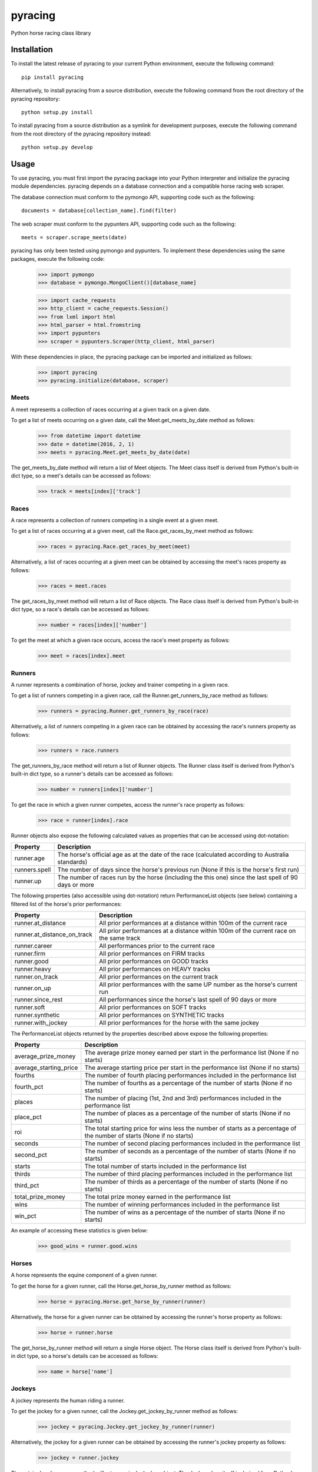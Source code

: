 pyracing
=========

Python horse racing class library


Installation
------------

To install the latest release of pyracing to your current Python environment, execute the following command::

	pip install pyracing

Alternatively, to install pyracing from a source distribution, execute the following command from the root directory of the pyracing repository::

	python setup.py install

To install pyracing from a source distribution as a symlink for development purposes, execute the following command from the root directory of the pyracing repository instead::

	python setup.py develop


Usage
-----

To use pyracing, you must first import the pyracing package into your Python interpreter and initialize the pyracing module dependencies. pyracing depends on a database connection and a compatible horse racing web scraper.

The database connection must conform to the pymongo API, supporting code such as the following::

	documents = database[collection_name].find(filter)

The web scraper must conform to the pypunters API, supporting code such as the following::

	meets = scraper.scrape_meets(date)

pyracing has only been tested using pymongo and pypunters. To implement these dependencies using the same packages, execute the following code:

	>>> import pymongo
	>>> database = pymongo.MongoClient()[database_name]

	>>> import cache_requests
	>>> http_client = cache_requests.Session()
	>>> from lxml import html
	>>> html_parser = html.fromstring
	>>> import pypunters
	>>> scraper = pypunters.Scraper(http_client, html_parser)

With these dependencies in place, the pyracing package can be imported and initialized as follows:

	>>> import pyracing
	>>> pyracing.initialize(database, scraper)


Meets
~~~~~

A meet represents a collection of races occurring at a given track on a given date.

To get a list of meets occurring on a given date, call the Meet.get_meets_by_date method as follows:

	>>> from datetime import datetime
	>>> date = datetime(2016, 2, 1)
	>>> meets = pyracing.Meet.get_meets_by_date(date)

The get_meets_by_date method will return a list of Meet objects. The Meet class itself is derived from Python's built-in dict type, so a meet's details can be accessed as follows:

	>>> track = meets[index]['track']


Races
~~~~~

A race represents a collection of runners competing in a single event at a given meet.

To get a list of races occurring at a given meet, call the Race.get_races_by_meet method as follows:

	>>> races = pyracing.Race.get_races_by_meet(meet)

Alternatively, a list of races occurring at a given meet can be obtained by accessing the meet's races property as follows:

	>>> races = meet.races

The get_races_by_meet method will return a list of Race objects. The Race class itself is derived from Python's built-in dict type, so a race's details can be accessed as follows:

	>>> number = races[index]['number']

To get the meet at which a given race occurs, access the race's meet property as follows:

	>>> meet = races[index].meet


Runners
~~~~~~~

A runner represents a combination of horse, jockey and trainer competing in a given race.

To get a list of runners competing in a given race, call the Runner.get_runners_by_race method as follows:

	>>> runners = pyracing.Runner.get_runners_by_race(race)

Alternatively, a list of runners competing in a given race can be obtained by accessing the race's runners property as follows:

	>>> runners = race.runners

The get_runners_by_race method will return a list of Runner objects. The Runner class itself is derived from Python's built-in dict type, so a runner's details can be accessed as follows:

	>>> number = runners[index]['number']

To get the race in which a given runner competes, access the runner's race property as follows:

	>>> race = runner[index].race

Runner objects also expose the following calculated values as properties that can be accessed using dot-notation:

+---------------+-------------------------------------------------------------------------------------------------------+
| Property      | Description                                                                                           |
+===============+=======================================================================================================+
| runner.age    | The horse's official age as at the date of the race (calculated according to Australia standards)     |
+---------------+-------------------------------------------------------------------------------------------------------+
| runners.spell | The number of days since the horse's previous run (None if this is the horse's first run)             |
+---------------+-------------------------------------------------------------------------------------------------------+
| runner.up     | The number of races run by the horse (including the this one) since the last spell of 90 days or more |
+---------------+-------------------------------------------------------------------------------------------------------+

The following properties (also accessible using dot-notation) return PerformanceList objects (see below) containing a filtered list of the horse's prior performances:

+-----------------------------+----------------------------------------------------------------------------------------+
| Property                    | Description                                                                            |
+=============================+========================================================================================+
| runner.at_distance          | All prior performances at a distance within 100m of the current race                   |
+-----------------------------+----------------------------------------------------------------------------------------+
| runner.at_distance_on_track | All prior performances at a distance within 100m of the current race on the same track |
+-----------------------------+----------------------------------------------------------------------------------------+
| runner.career               | All performances prior to the current race                                             |
+-----------------------------+----------------------------------------------------------------------------------------+
| runner.firm                 | All prior performances on FIRM tracks                                                  |
+-----------------------------+----------------------------------------------------------------------------------------+
| runner.good                 | All prior performances on GOOD tracks                                                  |
+-----------------------------+----------------------------------------------------------------------------------------+
| runner.heavy                | All prior performances on HEAVY tracks                                                 |
+-----------------------------+----------------------------------------------------------------------------------------+
| runner.on_track             | All prior performances on the current track                                            |
+-----------------------------+----------------------------------------------------------------------------------------+
| runner.on_up                | All prior performances with the same UP number as the horse's current run              |
+-----------------------------+----------------------------------------------------------------------------------------+
| runner.since_rest           | All performances since the horse's last spell of 90 days or more                       |
+-----------------------------+----------------------------------------------------------------------------------------+
| runner.soft                 | All prior performances on SOFT tracks                                                  |
+-----------------------------+----------------------------------------------------------------------------------------+
| runner.synthetic            | All prior performances on SYNTHETIC tracks                                             |
+-----------------------------+----------------------------------------------------------------------------------------+
| runner.with_jockey          | All prior performances for the horse with the same jockey                              |
+-----------------------------+----------------------------------------------------------------------------------------+

The PerformanceList objects returned by the properties described above expose the following properties:

+------------------------+-------------------------------------------------------------------------------------------------------------------------+
| Property               | Description                                                                                                             |
+========================+=========================================================================================================================+
| average_prize_money    | The average prize money earned per start in the performance list (None if no starts)                                    |
+------------------------+-------------------------------------------------------------------------------------------------------------------------+
| average_starting_price | The average starting price per start in the performance list (None if no starts)                                        |
+------------------------+-------------------------------------------------------------------------------------------------------------------------+
| fourths                | The number of fourth placing performances included in the performance list                                              |
+------------------------+-------------------------------------------------------------------------------------------------------------------------+
| fourth_pct             | The number of fourths as a percentage of the number of starts (None if no starts)                                       |
+------------------------+-------------------------------------------------------------------------------------------------------------------------+
| places                 | The number of placing (1st, 2nd and 3rd) performances included in the performance list                                  |
+------------------------+-------------------------------------------------------------------------------------------------------------------------+
| place_pct              | The number of places as a percentage of the number of starts (None if no starts)                                        |
+------------------------+-------------------------------------------------------------------------------------------------------------------------+
| roi                    | The total starting price for wins less the number of starts as a percentage of the number of starts (None if no starts) |
+------------------------+-------------------------------------------------------------------------------------------------------------------------+
| seconds                | The number of second placing performances included in the performance list                                              |
+------------------------+-------------------------------------------------------------------------------------------------------------------------+
| second_pct             | The number of seconds as a percentage of the number of starts (None if no starts)                                       |
+------------------------+-------------------------------------------------------------------------------------------------------------------------+
| starts                 | The total number of starts included in the performance list                                                             |
+------------------------+-------------------------------------------------------------------------------------------------------------------------+
| thirds                 | The number of third placing performances included in the performance list                                               |
+------------------------+-------------------------------------------------------------------------------------------------------------------------+
| third_pct              | The number of thirds as a percentage of the number of starts (None if no starts)                                        |
+------------------------+-------------------------------------------------------------------------------------------------------------------------+
| total_prize_money      | The total prize money earned in the performance list                                                                    |
+------------------------+-------------------------------------------------------------------------------------------------------------------------+
| wins                   | The number of winning performances included in the performance list                                                     |
+------------------------+-------------------------------------------------------------------------------------------------------------------------+
| win_pct                | The number of wins as a percentage of the number of starts (None if no starts)                                          |
+------------------------+-------------------------------------------------------------------------------------------------------------------------+

An example of accessing these statistics is given below:

	>>> good_wins = runner.good.wins


Horses
~~~~~~

A horse represents the equine component of a given runner.

To get the horse for a given runner, call the Horse.get_horse_by_runner method as follows:

	>>> horse = pyracing.Horse.get_horse_by_runner(runner)

Alternatively, the horse for a given runner can be obtained by accessing the runner's horse property as follows:

	>>> horse = runner.horse

The get_horse_by_runner method will return a single Horse object. The Horse class itself is derived from Python's built-in dict type, so a horse's details can be accessed as follows:

	>>> name = horse['name']


Jockeys
~~~~~~~

A jockey represents the human riding a runner.

To get the jockey for a given runner, call the Jockey.get_jockey_by_runner method as follows:

	>>> jockey = pyracing.Jockey.get_jockey_by_runner(runner)

Alternatively, the jockey for a given runner can be obtained by accessing the runner's jockey property as follows:

	>>> jockey = runner.jockey

The get_jockey_by_runner method will return a single Jockey object. The Jockey class itself is derived from Python's built-in dict type, so a jockey's details can be accessed as follows:

	>>> name = jockey['name']


Trainers
~~~~~~~~

A trainer represents the people responsible for a horse.

To get the trainer for a given runner, call the Trainer.get_trainer_by_runner method as follows:

	>>> trainer = pyracing.Trainer.get_trainer_by_runner(runner)

Alternatively, the trainer for a given runner can be obtained by accessing the runner's trainer property as follows:

	>>> trainer = runner.trainer

The get_trainer_by_runner method will return a single Trainer object. The Trainer class itself is derived from Python's built-in dict type, so a trainer's details can be accessed as follows:

	>>> name = trainer['name']


Performances
~~~~~~~~~~~~

A performance represents the result of a completed run by a horse and jockey.

To get a list of performances for a given horse, call the Horse.get_performances_by_horse method as follows:

	>>> performances = pyracing.Performance.get_performances_by_horse(horse)

Alternatively, a list of performances for a given horse can be obtained by accessing the horse's performances property as follows:

	>>> performances = horse.performances

The get_performances_by_horse method will return a list of Performance objects. The Performance class itself is derived from Python's built-in dict type, so a performance's details can be accessed as follows:

	>>> result = performances[index]['result']

Performance objects also expose the following calculated values as properties that can be accessed using dot-notation:

+-----------------------------+----------------------------------------------------------------------+
| Property                    | Description                                                          |
+=============================+======================================================================+
| performance.actual_distance | The actual distance run by the horse in the winning time (in metres) |
+-----------------------------+----------------------------------------------------------------------+
| performance.momentum        | The average momentum achieved by the horse (in kg m/s)               |
+-----------------------------+----------------------------------------------------------------------+
| performance.speed           | The average speed run by the horse (in m/s)                          |
+-----------------------------+----------------------------------------------------------------------+


Batch Processing
~~~~~~~~~~~~~~~~

The pyracing package includes an Iterator class to facilitate the batch processing of ALL racing data for a specified date range.

To implement batch processing, create an instance of the Iterator class and call its process_dates method as follows:

	>>> iterator = pyracing.Iterator(threads=1, message_prefix='processing', {keyword arguments})
	>>> iterator.process_dates(date_from, date_to)

Alternatively, to process ALL racing data for a single date instead, call the process_date method as follows:

	>>> iterator.process_date(date)

The threads and message_prefix arguments to the Iterator constructor are both optional.

The threads argument specifies the number of threads to use for processing entities (all threads will be joined after processing a single date's data, just prior to executing the date_post_processor method if specified - see below). The default value for threads is 1.

The message_prefix argument specifies a text string to be prepended to a description of each entity being processed in the messages logged by the iterator. The default value for message_prefix is 'processing'.

Any combination of the following keyword arguments may also be passed to the Iterator constructor, with each specifying a callable that will be called at a specific time during the processing of entities:

+-----------------------+------------------------------------+----------------------------------------------------------------------------------+
| Keyword               | Calls                              | When                                                                             |
+=======================+====================================+==================================================================================+
| date_pre_processor    | date_pre_processor(date)           | BEFORE meets occurring on date are processed                                     |
+-----------------------+------------------------------------+----------------------------------------------------------------------------------+
| date_post_processor   | date_post_processor(date)          | AFTER meets occurring on date have been processed (and threads have been joined) |
+-----------------------+------------------------------------+----------------------------------------------------------------------------------+
| meet_pre_processor    | meet_pre_processor(meet)           | BEFORE races occurring at meet are processed                                     |
+-----------------------+------------------------------------+----------------------------------------------------------------------------------+
| meet_post_processor   | meet_post_processor(mmet)          | AFTER races occurring at meet have been processed                                |
+-----------------------+------------------------------------+----------------------------------------------------------------------------------+
| race_pre_processor    | race_pre_processor(race)           | BEFORE runners competing in race are processed                                   |
+-----------------------+------------------------------------+----------------------------------------------------------------------------------+
| race_post_processor   | race_post_processor(race)          | AFTER runners competing in race have been processed                              |
+-----------------------+------------------------------------+----------------------------------------------------------------------------------+
| runner_pre_processor  | runner_pre_processor(runner)       | BEFORE the runner's horse, jockey and trainer are processed                      |
+-----------------------+------------------------------------+----------------------------------------------------------------------------------+
| runner_post_processor | runner_post_processor(runner)      | AFTER the runner's horse, jockey and trainer have been processed                 |
+-----------------------+------------------------------------+----------------------------------------------------------------------------------+
| horse_pre_processor   | horse_pre_processor(horse)         | BEFORE the horse's performances are processed                                    |
+-----------------------+------------------------------------+----------------------------------------------------------------------------------+
| horse_post_processor  | horse_post_processor(horse)        | AFTER the horse's performances have been processed                               |
+-----------------------+------------------------------------+----------------------------------------------------------------------------------+
| jockey_processor      | jockey_processor(jockey)           | ONCE for each run by a jockey                                                    |
+-----------------------+------------------------------------+----------------------------------------------------------------------------------+
| trainer_processor     | trainer_processor(trainer)         | ONCE for each run by a trainer                                                   |
+-----------------------+------------------------------------+----------------------------------------------------------------------------------+
| performance_processor | performance_processor(performance) | ONCE for each performance by a horse                                             |
+-----------------------+------------------------------------+----------------------------------------------------------------------------------+


Event Hooks
~~~~~~~~~~~

The pyracing package implements a publisher/subscriber style event model. To subscribe to an event, call the pyracing.add_subscriber method as follows:

	>>> pyracing.add_subscriber('event_name', handler)

handler must be a function that conforms to the handler signature as specified in the following table:

+----------------------+----------------------+------------------------------------------------------+
| Event Name           | Calls                | When                                                 |
+======================+======================+======================================================+
| deleting_meet        | handler(meet)        | BEFORE meet is deleted from the database             |
+----------------------+----------------------+------------------------------------------------------+
| deleted_meet         | handler(meet)        | AFTER meet has been deleted from the database        |
+----------------------+----------------------+------------------------------------------------------+
| saving_meet          | handler(meet)        | BEFORE meet is saved to the database                 |
+----------------------+----------------------+------------------------------------------------------+
| saved_meet           | handler(meet)        | AFTER meet has been saved to the database            |
+----------------------+----------------------+------------------------------------------------------+
| deleting_race        | handler(race)        | BEFORE race is deleted from the database             |
+----------------------+----------------------+------------------------------------------------------+
| deleted_race         | handler(race)        | AFTER race has been deleted from the database        |
+----------------------+----------------------+------------------------------------------------------+
| saving_race          | handler(race)        | BEFORE race is saved to the database                 |
+----------------------+----------------------+------------------------------------------------------+
| saved_race           | handler(race)        | AFTER race has been saved to the database            |
+----------------------+----------------------+------------------------------------------------------+
| deleting_runner      | handler(runner)      | BEFORE runner is deleted from the database           |
+----------------------+----------------------+------------------------------------------------------+
| deleted_runner       | handler(runner)      | AFTER runner has been deleted from the database      |
+----------------------+----------------------+------------------------------------------------------+
| saving_runner        | handler(runner)      | BEFORE runner is saved to the database               |
+----------------------+----------------------+------------------------------------------------------+
| saved_runner         | handler(runner)      | AFTER runner has been saved to the database          |
+----------------------+----------------------+------------------------------------------------------+
| deleting_horse       | handler(horse)       | BEFORE horse is deleted from the database            |
+----------------------+----------------------+------------------------------------------------------+
| deleted_horse        | handler(horse)       | AFTER horse has been deleted from the database       |
+----------------------+----------------------+------------------------------------------------------+
| saving_horse         | handler(horse)       | BEFORE horse is saved to the database                |
+----------------------+----------------------+------------------------------------------------------+
| saved_horse          | handler(horse)       | AFTER horse has been saved to the database           |
+----------------------+----------------------+------------------------------------------------------+
| deleting_jockey      | handler(jockey)      | BEFORE jockey is deleted from the database           |
+----------------------+----------------------+------------------------------------------------------+
| deleted_jockey       | handler(jockey)      | AFTER jockey has been deleted from the database      |
+----------------------+----------------------+------------------------------------------------------+
| saving_jockey        | handler(jockey)      | BEFORE jockey is saved to the database               |
+----------------------+----------------------+------------------------------------------------------+
| saved_jockey         | handler(jockey)      | AFTER jockey has been saved to the database          |
+----------------------+----------------------+------------------------------------------------------+
| deleting_trainer     | handler(trainer)     | BEFORE trainer is deleted from the database          |
+----------------------+----------------------+------------------------------------------------------+
| deleted_trainer      | handler(trainer)     | AFTER trainer has been deleted from the database     |
+----------------------+----------------------+------------------------------------------------------+
| saving_trainer       | handler(trainer)     | BEFORE trainer is saved to the database              |
+----------------------+----------------------+------------------------------------------------------+
| saved_trainer        | handler(trainer)     | AFTER trainer has been saved to the database         |
+----------------------+----------------------+------------------------------------------------------+
| deleting_performance | handler(performance) | BEFORE performance is deleted from the database      |
+----------------------+----------------------+------------------------------------------------------+
| deleted_performance  | handler(performance) | AFTER performance has been deleted from the database |
+----------------------+----------------------+------------------------------------------------------+
| saving_performance   | handler(performance) | BEFORE performance is saved to the database          |
+----------------------+----------------------+------------------------------------------------------+
| saved_performance    | handler(performance) | AFTER performance has been saved to the database     |
+----------------------+----------------------+------------------------------------------------------+


Testing
-------

To run the included test suite, execute the following command from the root directory of the pyracing repository::

	python setup.py test

The above command will ensure all test dependencies are installed in your current Python environment. For more concise output during subsequent test runs, the following command can be executed from the root directory of the pyracing repository instead::

	nosetests

Alternatively, individual components of pyracing can be tested by executing any of the following commands from the root directory of the pyracing repository::

	nosetests pyracing.test.meets
	nosetests pyracing.test.races
	nosetests pyracing.test.runners
	nosetests pyracing.test.horses
	nosetests pyracing.test.jockeys
	nosetests pyracing.test.trainers
	nosetests pyracing.test.performances
	nosetests pyracing.test.performance_lists
	nosetests pyracing.test.iterator


Version History
---------------

0.1.1 (22 April 2016)
	Fix issue with caught exceptions hanging Iterator

0.1.0 (21 April 2016)
	Interim release to facilitate database pre-population

